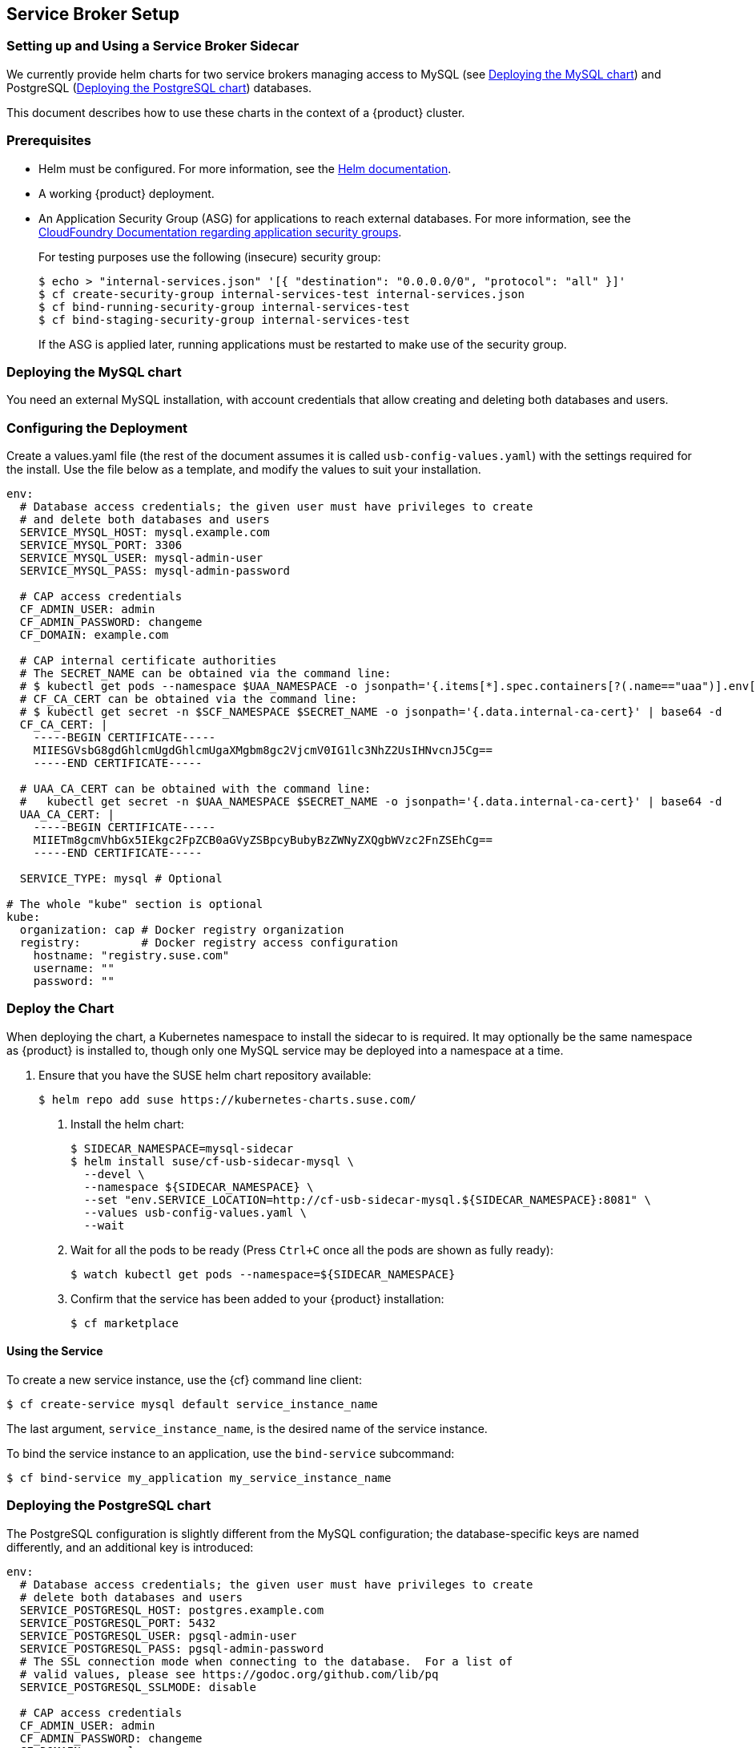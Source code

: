 // Start attribute entry list (Do not edit here! Edit in entities.adoc)
ifdef::env-github[]
:suse: SUSE
:product: {suse} Cloud Applications Platform
:version: 1.1
:rn-url: https://www.suse.com/releasenotes
:doc-url: https://www.suse.com/documentation/cloud-application-platform-1
:deployment-url: https://www.suse.com/documentation/cloud-application-platform-1/book_cap_deployment/data/book_cap_deployment.html
:caasp: {suse} Containers as a Service Platform
:caaspa: {suse} CaaS Platform
:ostack: OpenStack
:cf: Cloud Foundry
:scc: {suse} Customer Center
:azure: Microsoft Azure
endif::[]
// End attribute entry list


[id='sec.service-broker']
== Service Broker Setup


[id='sec.service-broker.sidecar']
=== Setting up and Using a Service Broker Sidecar

We currently provide helm charts for two service brokers managing
access to MySQL (see <<sec.service-broker.mysql>>) and
PostgreSQL (<<sec.service-broker.postgresql>>) databases.

This document describes how to use these charts in the context of
a {product} cluster.


[id='sec.service-broker.sidecar-pre']
=== Prerequisites

- Helm must be configured. For more information, see the
  link:https://docs.helm.sh/using_helm/#quickstart[Helm documentation].
- A working {product} deployment.
- An Application Security Group (ASG) for applications to reach external databases. For more information, see the 
  link:http://docs.cloudfoundry.org/concepts/asg.html[CloudFoundry Documentation regarding application security groups].
+
For testing purposes use the following (insecure) security group:
+
[source,bash]
----
$ echo > "internal-services.json" '[{ "destination": "0.0.0.0/0", "protocol": "all" }]'
$ cf create-security-group internal-services-test internal-services.json
$ cf bind-running-security-group internal-services-test
$ cf bind-staging-security-group internal-services-test
----
+
If the ASG is applied later, running applications must be restarted to make use of the security group.


[id='sec.service-broker.mysql']
=== Deploying the MySQL chart

You need an external MySQL installation, with account credentials that allow
creating and deleting both databases and users.


[id='sec.service-broker.configure']
=== Configuring the Deployment

Create a values.yaml file (the rest of the document assumes it is called
`usb-config-values.yaml`) with the settings required for the install.  Use the
file below as a template, and modify the values to suit your installation.

[source,yaml]
----
env:
  # Database access credentials; the given user must have privileges to create
  # and delete both databases and users
  SERVICE_MYSQL_HOST: mysql.example.com
  SERVICE_MYSQL_PORT: 3306
  SERVICE_MYSQL_USER: mysql-admin-user
  SERVICE_MYSQL_PASS: mysql-admin-password

  # CAP access credentials
  CF_ADMIN_USER: admin
  CF_ADMIN_PASSWORD: changeme
  CF_DOMAIN: example.com

  # CAP internal certificate authorities
  # The SECRET_NAME can be obtained via the command line:
  # $ kubectl get pods --namespace $UAA_NAMESPACE -o jsonpath='{.items[*].spec.containers[?(.name=="uaa")].env[?(.name=="INTERNAL_CA_CERT")].valueFrom.secretKeyRef.name}'
  # CF_CA_CERT can be obtained via the command line:
  # $ kubectl get secret -n $SCF_NAMESPACE $SECRET_NAME -o jsonpath='{.data.internal-ca-cert}' | base64 -d
  CF_CA_CERT: |
    -----BEGIN CERTIFICATE-----
    MIIESGVsbG8gdGhlcmUgdGhlcmUgaXMgbm8gc2VjcmV0IG1lc3NhZ2UsIHNvcnJ5Cg==
    -----END CERTIFICATE-----

  # UAA_CA_CERT can be obtained with the command line:
  #   kubectl get secret -n $UAA_NAMESPACE $SECRET_NAME -o jsonpath='{.data.internal-ca-cert}' | base64 -d
  UAA_CA_CERT: |
    -----BEGIN CERTIFICATE-----
    MIIETm8gcmVhbGx5IEkgc2FpZCB0aGVyZSBpcyBubyBzZWNyZXQgbWVzc2FnZSEhCg==
    -----END CERTIFICATE-----

  SERVICE_TYPE: mysql # Optional

# The whole "kube" section is optional
kube:
  organization: cap # Docker registry organization
  registry:         # Docker registry access configuration
    hostname: "registry.suse.com"
    username: ""
    password: ""
----


[id='sec.service-broker.chart']
=== Deploy the Chart

When deploying the chart, a Kubernetes namespace to install the sidecar to is
required.  It may optionally be the same namespace as {product} is installed to,
though only one MySQL service may be deployed into a namespace at a time.

1. Ensure that you have the SUSE helm chart repository available:
[source,bash]
$ helm repo add suse https://kubernetes-charts.suse.com/

. Install the helm chart:
[source,bash]
$ SIDECAR_NAMESPACE=mysql-sidecar
$ helm install suse/cf-usb-sidecar-mysql \
  --devel \
  --namespace ${SIDECAR_NAMESPACE} \
  --set "env.SERVICE_LOCATION=http://cf-usb-sidecar-mysql.${SIDECAR_NAMESPACE}:8081" \
  --values usb-config-values.yaml \
  --wait

. Wait for all the pods to be ready (Press `Ctrl+C` once all the pods are shown as fully ready):
+
[source,bash]
$ watch kubectl get pods --namespace=${SIDECAR_NAMESPACE}

. Confirm that the service has been added to your {product} installation:
+
[source,bash]
$ cf marketplace


[id='sec.service-broker.use']
==== Using the Service

To create a new service instance, use the {cf} command line client:

[source,bash]
----
$ cf create-service mysql default service_instance_name
----

The last argument, `service_instance_name`, is the desired name of the
service instance.

To bind the service instance to an application, use the `bind-service` subcommand:

[source,bash]
----
$ cf bind-service my_application my_service_instance_name
----


[id='sec.service-broker.postgresql']
=== Deploying the PostgreSQL chart

The PostgreSQL configuration is slightly different from the MySQL configuration;
the database-specific keys are named differently, and an additional key is
introduced:

[source,yaml]
----
env:
  # Database access credentials; the given user must have privileges to create
  # delete both databases and users
  SERVICE_POSTGRESQL_HOST: postgres.example.com
  SERVICE_POSTGRESQL_PORT: 5432
  SERVICE_POSTGRESQL_USER: pgsql-admin-user
  SERVICE_POSTGRESQL_PASS: pgsql-admin-password
  # The SSL connection mode when connecting to the database.  For a list of
  # valid values, please see https://godoc.org/github.com/lib/pq
  SERVICE_POSTGRESQL_SSLMODE: disable

  # CAP access credentials
  CF_ADMIN_USER: admin
  CF_ADMIN_PASSWORD: changeme
  CF_DOMAIN: example.com

  # CAP internal certificate authorities
  # The SECRET_NAME can be obtained via the command line:
  # $ kubectl get pods --namespace $UAA_NAMESPACE -o jsonpath='{.items[*].spec.containers[?(.name=="uaa")].env[?(.name=="INTERNAL_CA_CERT")].valueFrom.secretKeyRef.name}'
  # CF_CA_CERT can be obtained via the command line:
  # $ kubectl get secret -n $SCF_NAMESPACE $SECRET_NAME -o jsonpath='{.data.internal-ca-cert}' | base64 -d
  CF_CA_CERT: |
    -----BEGIN CERTIFICATE-----
    MIIESGVsbG8gdGhlcmUgdGhlcmUgaXMgbm8gc2VjcmV0IG1lc3NhZ2UsIHNvcnJ5Cg==
    -----END CERTIFICATE-----

  # UAA_CA_CERT can be obtained with the command line:
  #   kubectl get secret -n $UAA_NAMESPACE $SECRET_NAME -o jsonpath='{.data.internal-ca-cert}' | base64 -d
  UAA_CA_CERT: |
    -----BEGIN CERTIFICATE-----
    MIIETm8gcmVhbGx5IEkgc2FpZCB0aGVyZSBpcyBubyBzZWNyZXQgbWVzc2FnZSEhCg==
    -----END CERTIFICATE-----

  SERVICE_TYPE: postgres # Optional

# The whole "kube" section is optional
kube:
  organization: cap # Docker registry organization
  registry:         # Docker registry access configuration
    hostname: "registry.suse.com"
    username: ""
    password: ""
----

The command to install the Helm chart is also different in that it needs a
different host name for the service location:

[source,bash]
----
SIDECAR_NAMESPACE=pgsql-sidecar
$ helm install suse/cf-usb-sidecar-postgres \
  --devel \
  --namespace ${SIDECAR_NAMESPACE} \
  --set "env.SERVICE_LOCATION=http://cf-usb-sidecar-postgres.${SIDECAR_NAMESPACE}:8081" \
  --values usb-config-values.yaml \
  --wait
----


[id='sec.service-broker.remove-sidecar']
=== Removing Service Broker Sidecar Deployments

To correctly remove sidecar deployments, take the following actions in order:

1. Unbind any applications using instances of the service, and delete those instances:
+
[source,bash]
----
$ cf unbind-service my_app my_service_instance
$ cf delete-service my_service_instance
----

. Install the link:https://github.com/SUSE/cf-usb-plugin/[CF-USB CLI plugin] for
the link:https://github.com/cloudfoundry/cli/[Cloud Foundry CLI]:
[source,bash]
$ cf install-plugin \
  https://github.com/SUSE/cf-usb-plugin/releases/download/1.0.0/cf-usb-plugin-1.0.0.0.g47b49cd-linux-amd64

. Configure the {cf} USB CLI plugin:
[source,bash]
$ cf usb-target https://usb.${DOMAIN}

. Remove the services:
[source,bash]
# See `env.SERVICE_LOCATION` configuration value when deploying the helm chart.
$ cf usb delete-driver-endpoint "http://cf-usb-sidecar-mysql.${SIDECAR_NAMESPACE}:8081"

. Delete Helm release from Kubernetes:
[source,bash]
$ helm list # Find the name of the helm deployment
$ helm delete --purge …
